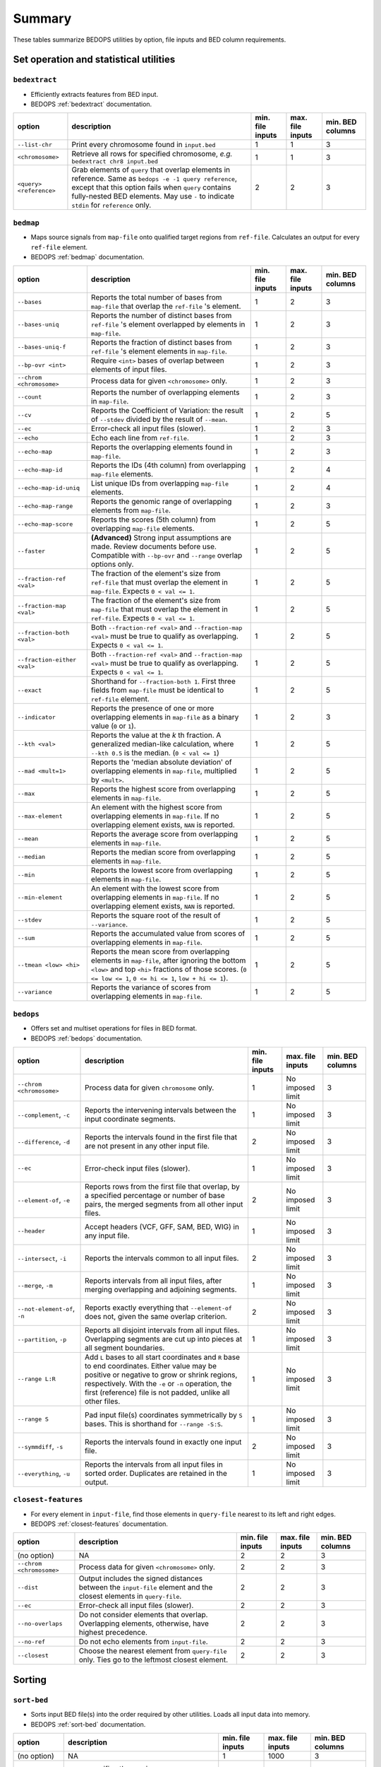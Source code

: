 .. _summary:

Summary
=======

These tables summarize BEDOPS utilities by option, file inputs and BED column requirements.

=======================================
Set operation and statistical utilities
=======================================

--------------
``bedextract``
--------------

* Efficiently extracts features from BED input.
* BEDOPS :ref:`bedextract` documentation.

+-------------------------------+----------------------------------------------------------------------+------------------+------------------+------------------+
| option                        | description                                                          | min. file inputs | max. file inputs | min. BED columns |
+===============================+======================================================================+==================+==================+==================+
| ``--list-chr``                | Print every chromosome found in ``input.bed``                        | 1                | 1                | 3                |
+-------------------------------+----------------------------------------------------------------------+------------------+------------------+------------------+
| ``<chromosome>``              | Retrieve all rows for specified chromosome, *e.g.* ``bedextract chr8 | 1                | 1                | 3                |
|                               | input.bed``                                                          |                  |                  |                  |
+-------------------------------+----------------------------------------------------------------------+------------------+------------------+------------------+
| ``<query> <reference>``       | Grab elements of ``query`` that overlap elements in reference. Same  | 2                | 2                | 3                |
|                               | as ``bedops -e -1 query reference``, except that this option fails   |                  |                  |                  |
|                               | when ``query`` contains fully-nested BED elements. May use ``-`` to  |                  |                  |                  |
|                               | indicate ``stdin`` for ``reference`` only.                           |                  |                  |                  |
+-------------------------------+----------------------------------------------------------------------+------------------+------------------+------------------+

----------
``bedmap``
----------

* Maps source signals from ``map-file`` onto qualified target regions from ``ref-file``. Calculates an output for every ``ref-file`` element.
* BEDOPS :ref:`bedmap` documentation.

+-------------------------------+----------------------------------------------------------------------+------------------+------------------+------------------+
| option                        | description                                                          | min. file inputs | max. file inputs | min. BED columns |
+===============================+======================================================================+==================+==================+==================+
| ``--bases``                   | Reports the total number of bases from ``map-file`` that overlap the | 1                | 2                | 3                |
|                               | ``ref-file`` 's element.                                             |                  |                  |                  |
+-------------------------------+----------------------------------------------------------------------+------------------+------------------+------------------+
| ``--bases-uniq``              | Reports the number of distinct bases from ``ref-file`` 's element    | 1                | 2                | 3                |
|                               | overlapped by elements in ``map-file``.                              |                  |                  |                  |
+-------------------------------+----------------------------------------------------------------------+------------------+------------------+------------------+
| ``--bases-uniq-f``            | Reports the fraction of distinct bases from ``ref-file`` 's element  | 1                | 2                | 3                |
|                               | elements in ``map-file``.                                            |                  |                  |                  |
+-------------------------------+----------------------------------------------------------------------+------------------+------------------+------------------+
| ``--bp-ovr <int>``            | Require ``<int>`` bases of overlap between elements of input files.  | 1                | 2                | 3                |
+-------------------------------+----------------------------------------------------------------------+------------------+------------------+------------------+
| ``--chrom <chromosome>``      | Process data for given ``<chromosome>`` only.                        | 1                | 2                | 3                |
+-------------------------------+----------------------------------------------------------------------+------------------+------------------+------------------+
| ``--count``                   | Reports the number of overlapping elements in ``map-file``.          | 1                | 2                | 3                |
+-------------------------------+----------------------------------------------------------------------+------------------+------------------+------------------+
| ``--cv``                      | Reports the Coefficient of Variation: the result of ``--stdev``      | 1                | 2                | 5                | 
|                               | divided by the result of ``--mean``.                                 |                  |                  |                  |
+-------------------------------+----------------------------------------------------------------------+------------------+------------------+------------------+
| ``--ec``                      | Error-check all input files (slower).                                | 1                | 2                | 3                |
+-------------------------------+----------------------------------------------------------------------+------------------+------------------+------------------+
| ``--echo``                    | Echo each line from ``ref-file``.                                    | 1                | 2                | 3                |
+-------------------------------+----------------------------------------------------------------------+------------------+------------------+------------------+
| ``--echo-map``                | Reports the overlapping elements found in ``map-file``.              | 1                | 2                | 3                |
+-------------------------------+----------------------------------------------------------------------+------------------+------------------+------------------+
| ``--echo-map-id``             | Reports the IDs (4th column) from overlapping ``map-file`` elements. | 1                | 2                | 4                |
+-------------------------------+----------------------------------------------------------------------+------------------+------------------+------------------+
| ``--echo-map-id-uniq``        | List unique IDs from overlapping ``map-file`` elements.              | 1                | 2                | 4                |
+-------------------------------+----------------------------------------------------------------------+------------------+------------------+------------------+
| ``--echo-map-range``          | Reports the genomic range of overlapping elements from ``map-file``. | 1                | 2                | 3                |
+-------------------------------+----------------------------------------------------------------------+------------------+------------------+------------------+
| ``--echo-map-score``          | Reports the scores (5th column) from overlapping ``map-file``        | 1                | 2                | 5                |
|                               | elements.                                                            |                  |                  |                  |
+-------------------------------+----------------------------------------------------------------------+------------------+------------------+------------------+
| ``--faster``                  | **(Advanced)** Strong input assumptions are made. Review documents   | 1                | 2                | 5                |
|                               | before use. Compatible with ``--bp-ovr`` and ``--range`` overlap     |                  |                  |                  |
|                               | options only.                                                        |                  |                  |                  |
+-------------------------------+----------------------------------------------------------------------+------------------+------------------+------------------+
| ``--fraction-ref <val>``      | The fraction of the element's size from ``ref-file`` that must       | 1                | 2                | 5                |
|                               | overlap the element in ``map-file``. Expects ``0 < val <= 1``.       |                  |                  |                  |
+-------------------------------+----------------------------------------------------------------------+------------------+------------------+------------------+
| ``--fraction-map <val>``      | The fraction of the element's size from ``map-file`` that must       | 1                | 2                | 5                |
|                               | overlap the element in ``ref-file``. Expects ``0 < val <= 1``.       |                  |                  |                  |
+-------------------------------+----------------------------------------------------------------------+------------------+------------------+------------------+
| ``--fraction-both <val>``     | Both ``--fraction-ref <val>`` and ``--fraction-map <val>`` must be   | 1                | 2                | 5                |
|                               | true to qualify as overlapping. Expects ``0 < val <= 1``.            |                  |                  |                  |
+-------------------------------+----------------------------------------------------------------------+------------------+------------------+------------------+
| ``--fraction-either <val>``   | Both ``--fraction-ref <val>`` and ``--fraction-map <val>`` must be   | 1                | 2                | 5                |
|                               | true to qualify as overlapping. Expects ``0 < val <= 1``.            |                  |                  |                  |
+-------------------------------+----------------------------------------------------------------------+------------------+------------------+------------------+
| ``--exact``                   | Shorthand for ``--fraction-both 1``. First three fields from         | 1                | 2                | 5                |
|                               | ``map-file`` must be identical to ``ref-file`` element.              |                  |                  |                  |
+-------------------------------+----------------------------------------------------------------------+------------------+------------------+------------------+
| ``--indicator``               | Reports the presence of one or more overlapping elements in          | 1                | 2                | 3                |
|                               | ``map-file`` as a binary value (``0`` or ``1``).                     |                  |                  |                  |
+-------------------------------+----------------------------------------------------------------------+------------------+------------------+------------------+
| ``--kth <val>``               | Reports the value at the *k* th fraction. A generalized median-like  | 1                | 2                | 5                |
|                               | calculation, where ``--kth 0.5`` is the median. (``0 < val <= 1``)   |                  |                  |                  |
+-------------------------------+----------------------------------------------------------------------+------------------+------------------+------------------+
| ``--mad <mult=1>``            | Reports the 'median absolute deviation' of overlapping elements in   | 1                | 2                | 5                |
|                               | ``map-file``, multiplied by ``<mult>``.                              |                  |                  |                  |
+-------------------------------+----------------------------------------------------------------------+------------------+------------------+------------------+
| ``--max``                     | Reports the highest score from overlapping elements in ``map-file``. | 1                | 2                | 5                |
+-------------------------------+----------------------------------------------------------------------+------------------+------------------+------------------+
| ``--max-element``             | An element with the highest score from overlapping elements in       | 1                | 2                | 5                |
|                               | ``map-file``. If no overlapping element exists, ``NAN`` is reported. |                  |                  |                  |
+-------------------------------+----------------------------------------------------------------------+------------------+------------------+------------------+
| ``--mean``                    | Reports the average score from overlapping elements in ``map-file``. | 1                | 2                | 5                |
+-------------------------------+----------------------------------------------------------------------+------------------+------------------+------------------+
| ``--median``                  | Reports the median score from overlapping elements in ``map-file``.  | 1                | 2                | 5                |
+-------------------------------+----------------------------------------------------------------------+------------------+------------------+------------------+
| ``--min``                     | Reports the lowest score from overlapping elements in ``map-file``.  | 1                | 2                | 5                |
+-------------------------------+----------------------------------------------------------------------+------------------+------------------+------------------+
| ``--min-element``             | An element with the lowest score from overlapping elements in        | 1                | 2                | 5                |
|                               | ``map-file``. If no overlapping element exists, ``NAN`` is reported. |                  |                  |                  |
+-------------------------------+----------------------------------------------------------------------+------------------+------------------+------------------+
| ``--stdev``                   | Reports the square root of the result of ``--variance``.             | 1                | 2                | 5                |
+-------------------------------+----------------------------------------------------------------------+------------------+------------------+------------------+
| ``--sum``                     | Reports the accumulated value from scores of overlapping elements in | 1                | 2                | 5                |
|                               | ``map-file``.                                                        |                  |                  |                  |
+-------------------------------+----------------------------------------------------------------------+------------------+------------------+------------------+
| ``--tmean <low> <hi>``        | Reports the mean score from overlapping elements in ``map-file``,    | 1                | 2                | 5                |
|                               | after ignoring the bottom ``<low>`` and top ``<hi>`` fractions of    |                  |                  |                  |
|                               | those scores. (``0 <= low <= 1``, ``0 <= hi <= 1``, ``low + hi <=    |                  |                  |                  |
|                               | 1``).                                                                |                  |                  |                  |
+-------------------------------+----------------------------------------------------------------------+------------------+------------------+------------------+
| ``--variance``                | Reports the variance of scores from overlapping elements in          | 1                | 2                | 5                |
|                               | ``map-file``.                                                        |                  |                  |                  |
+-------------------------------+----------------------------------------------------------------------+------------------+------------------+------------------+

----------
``bedops``
----------

* Offers set and multiset operations for files in BED format.
* BEDOPS :ref:`bedops` documentation.

+-------------------------------+----------------------------------------------------------------------+------------------+------------------+------------------+
| option                        | description                                                          | min. file inputs | max. file inputs | min. BED columns |
+===============================+======================================================================+==================+==================+==================+
| ``--chrom <chromosome>``      | Process data for given ``chromosome`` only.                          | 1                | No imposed limit | 3                |
+-------------------------------+----------------------------------------------------------------------+------------------+------------------+------------------+
| ``--complement``, ``-c``      | Reports the intervening intervals between the input coordinate       | 1                | No imposed limit | 3                |
|                               | segments.                                                            |                  |                  |                  |
+-------------------------------+----------------------------------------------------------------------+------------------+------------------+------------------+
| ``--difference``, ``-d``      | Reports the intervals found in the first file that are not present   | 2                | No imposed limit | 3                |
|                               | in any other input file.                                             |                  |                  |                  |
+-------------------------------+----------------------------------------------------------------------+------------------+------------------+------------------+
| ``--ec``                      | Error-check input files (slower).                                    | 1                | No imposed limit | 3                |
+-------------------------------+----------------------------------------------------------------------+------------------+------------------+------------------+
| ``--element-of``, ``-e``      | Reports rows from the first file that overlap, by a specified        | 2                | No imposed limit | 3                |
|                               | percentage or number of base pairs, the merged segments from all     |                  |                  |                  |
|                               | other input files.                                                   |                  |                  |                  |
+-------------------------------+----------------------------------------------------------------------+------------------+------------------+------------------+
| ``--header``                  | Accept headers (VCF, GFF, SAM, BED, WIG) in any input file.          | 1                | No imposed limit | 3                |
+-------------------------------+----------------------------------------------------------------------+------------------+------------------+------------------+
| ``--intersect``, ``-i``       | Reports the intervals common to all input files.                     | 2                | No imposed limit | 3                |
+-------------------------------+----------------------------------------------------------------------+------------------+------------------+------------------+
| ``--merge``, ``-m``           | Reports intervals from all input files, after merging overlapping    | 1                | No imposed limit | 3                |
|                               | and adjoining segments.                                              |                  |                  |                  |
+-------------------------------+----------------------------------------------------------------------+------------------+------------------+------------------+
| ``--not-element-of``, ``-n``  | Reports exactly everything that ``--element-of`` does not, given the | 2                | No imposed limit | 3                |
|                               | same overlap criterion.                                              |                  |                  |                  |
+-------------------------------+----------------------------------------------------------------------+------------------+------------------+------------------+
| ``--partition``, ``-p``       | Reports all disjoint intervals from all input files. Overlapping     | 1                | No imposed limit | 3                |
|                               | segments are cut up into pieces at all segment boundaries.           |                  |                  |                  |
+-------------------------------+----------------------------------------------------------------------+------------------+------------------+------------------+
| ``--range L:R``               | Add ``L`` bases to all start coordinates and ``R`` base to end       | 1                | No imposed limit | 3                |
|                               | coordinates. Either value may be positive or negative to grow or     |                  |                  |                  |
|                               | shrink regions, respectively. With the ``-e`` or ``-n`` operation,   |                  |                  |                  |
|                               | the first (reference) file is not padded, unlike all other files.    |                  |                  |                  |
+-------------------------------+----------------------------------------------------------------------+------------------+------------------+------------------+
| ``--range S``                 | Pad input file(s) coordinates symmetrically by ``S`` bases. This is  | 1                | No imposed limit | 3                |
|                               | shorthand for ``--range -S:S``.                                      |                  |                  |                  |
+-------------------------------+----------------------------------------------------------------------+------------------+------------------+------------------+
| ``--symmdiff``, ``-s``        | Reports the intervals found in exactly one input file.               | 2                | No imposed limit | 3                |
+-------------------------------+----------------------------------------------------------------------+------------------+------------------+------------------+
| ``--everything``, ``-u``      | Reports the intervals from all input files in sorted order.          | 1                | No imposed limit | 3                |
|                               | Duplicates are retained in the output.                               |                  |                  |                  |
+-------------------------------+----------------------------------------------------------------------+------------------+------------------+------------------+

--------------------
``closest-features``
--------------------

* For every element in ``input-file``, find those elements in ``query-file`` nearest to its left and right edges.
* BEDOPS :ref:`closest-features` documentation.

+-------------------------------+----------------------------------------------------------------------+------------------+------------------+------------------+
| option                        | description                                                          | min. file inputs | max. file inputs | min. BED columns |
+===============================+======================================================================+==================+==================+==================+
| (no option)                   | NA                                                                   | 2                | 2                | 3                |
+-------------------------------+----------------------------------------------------------------------+------------------+------------------+------------------+
| ``--chrom <chromosome>``      | Process data for given ``<chromosome>`` only.                        | 2                | 2                | 3                |
+-------------------------------+----------------------------------------------------------------------+------------------+------------------+------------------+
| ``--dist``                    | Output includes the signed distances between the ``input-file``      | 2                | 2                | 3                |
|                               | element and the closest elements in ``query-file``.                  |                  |                  |                  |
+-------------------------------+----------------------------------------------------------------------+------------------+------------------+------------------+
| ``--ec``                      | Error-check all input files (slower).                                | 2                | 2                | 3                |
+-------------------------------+----------------------------------------------------------------------+------------------+------------------+------------------+
| ``--no-overlaps``             | Do not consider elements that overlap. Overlapping elements,         | 2                | 2                | 3                |
|                               | otherwise, have highest precedence.                                  |                  |                  |                  |
+-------------------------------+----------------------------------------------------------------------+------------------+------------------+------------------+
| ``--no-ref``                  | Do not echo elements from ``input-file``.                            | 2                | 2                | 3                |
+-------------------------------+----------------------------------------------------------------------+------------------+------------------+------------------+
| ``--closest``                 | Choose the nearest element from ``query-file`` only. Ties go to the  | 2                | 2                | 3                |
|                               | leftmost closest element.                                            |                  |                  |                  |
+-------------------------------+----------------------------------------------------------------------+------------------+------------------+------------------+

=======
Sorting
=======

------------
``sort-bed``
------------

* Sorts input BED file(s) into the order required by other utilities. Loads all input data into memory.
* BEDOPS :ref:`sort-bed` documentation.

+-------------------------------+----------------------------------------------------------------------+------------------+------------------+------------------+
| option                        | description                                                          | min. file inputs | max. file inputs | min. BED columns |
+===============================+======================================================================+==================+==================+==================+
| (no option)                   | NA                                                                   | 1                | 1000             | 3                |
+-------------------------------+----------------------------------------------------------------------+------------------+------------------+------------------+
| ``--max-mem <val>``           | ``<val>`` specifies the maximum memory usage for the :ref:`sort-bed` | 1                | 1000             | 3                |
|                               |  process, which is useful for very large BED inputs. For example,    |                  |                  |                  |
|                               | ``--max-mem`` may be ``8G``, ``8000M``, or ``8000000000`` to specify |                  |                  |                  |
|                               | 8 GB of memory.                                                      |                  |                  |                  |
+-------------------------------+----------------------------------------------------------------------+------------------+------------------+------------------+

==========================
Compression and extraction
==========================

----------
``starch``
----------

* Lossless compression of any BED file.
* BEDOPS :ref:`starch` documentation.

+-------------------------------+----------------------------------------------------------------------+------------------+------------------+------------------+
| option                        | description                                                          | min. file inputs | max. file inputs | min. BED columns |
+===============================+======================================================================+==================+==================+==================+
| (no option)                   | NA                                                                   | 1                | 1                | 3                |
+-------------------------------+----------------------------------------------------------------------+------------------+------------------+------------------+
| ``--bzip2`` or ``--gzip``     | The internal compression method. The default ``--bzip2`` method      | 1                | 1                | 3                |
|                               | favors storage efficiency, while ``--gzip`` favors compression and   |                  |                  |                  |
|                               | extraction time performance.                                         |                  |                  |                  |
+-------------------------------+----------------------------------------------------------------------+------------------+------------------+------------------+
| ``--note="foo bar..."``       | Append note to output archive metadata (optional).                   | 1                | 1                | 3                |
+-------------------------------+----------------------------------------------------------------------+------------------+------------------+------------------+

------------
``unstarch``
------------

* Extraction of a ``starch`` archive or attributes.
* BEDOPS :ref:`unstarch` documentation.

+-------------------------------+----------------------------------------------------------------------+------------------+------------------+------------------+
| option                        | description                                                          | min. file inputs | max. file inputs | min. BED columns |
+===============================+======================================================================+==================+==================+==================+
| (no option)                   | NA                                                                   | 1                | 1                | NA               |
+-------------------------------+----------------------------------------------------------------------+------------------+------------------+------------------+
| ``--archive-type``            | Show archive's compression type (either ``bzip2`` or ``gzip``).      | 1                | 1                | NA               |
+-------------------------------+----------------------------------------------------------------------+------------------+------------------+------------------+
| ``--archive-version``         | Show archive version (at this time, either 1.x or 2.x).              | 1                | 1                | NA               |
+-------------------------------+----------------------------------------------------------------------+------------------+------------------+------------------+
| ``--archive-timestamp``       | Show archive creation timestamp (ISO 8601 format).                   | 1                | 1                | NA               |
+-------------------------------+----------------------------------------------------------------------+------------------+------------------+------------------+
| ``--bases <chromosome>``      | Show total, non-unique base counts for optional ``<chromosome>``     | 1                | 1                | NA               |
|                               | (omitting ``<chromosome>`` shows total non-unique base count).       |                  |                  |                  |
+-------------------------------+----------------------------------------------------------------------+------------------+------------------+------------------+
| ``--bases-uniq <chromosome>`` | Show unique base counts for optional ``<chromosome>`` (omitting      | 1                | 1                | NA               |
|                               | ``<chromosome>`` shows total, unique base count).                    |                  |                  |                  |
+-------------------------------+----------------------------------------------------------------------+------------------+------------------+------------------+
| ``<chromosome>``              | Decompress information for a single ``<chromosome>`` only.           | 1                | 1                | NA               |
+-------------------------------+----------------------------------------------------------------------+------------------+------------------+------------------+
| ``--elements <chromosome>``   | Show element count for optional ``<chromosome>`` (omitting           | 1                | 1                | NA               |
|                               | ``<chromosome>`` shows total element count).                         |                  |                  |                  |
+-------------------------------+----------------------------------------------------------------------+------------------+------------------+------------------+
| ``--list`` or ``--list-json`` | Print the metadata for a ``starch`` file, either in tabular form or  | 1                | 1                | NA               |
|                               | with JSON formatting.                                                |                  |                  |                  |
+-------------------------------+----------------------------------------------------------------------+------------------+------------------+------------------+
| ``--list-chr`` or             | List all chromosomes in ``starch`` archive (similar to               | 1                | 1                | NA               |
| ``--list-chromosomes``        | ``bedextract --list-chr``).                                          |                  |                  |                  |
+-------------------------------+----------------------------------------------------------------------+------------------+------------------+------------------+
| ``--note``                    | Show descriptive note (if originally added to archive).              | 1                | 1                | NA               |
+-------------------------------+----------------------------------------------------------------------+------------------+------------------+------------------+
| ``--sha1-signature``          | Show SHA1 signature of JSON-formatted metadata (Base64-encoded).     | 1                | 1                | NA               |
+-------------------------------+----------------------------------------------------------------------+------------------+------------------+------------------+

-------------
``starchcat``
-------------

* Merge multiple ``starch`` archive inputs into one ``starch`` archive output.
* BEDOPS :ref:`starchcat` documentation.

+-------------------------------+----------------------------------------------------------------------+------------------+------------------+------------------+
| option                        | description                                                          | min. file inputs | max. file inputs | min. BED columns |
+===============================+======================================================================+==================+==================+==================+
| (no option)                   | NA                                                                   | 1                | No imposed limit | NA               |
+-------------------------------+----------------------------------------------------------------------+------------------+------------------+------------------+
| ``--bzip2`` or ``--gzip``     | The internal compression method. The default ``--bzip2`` method      | 1                | No imposed limit | NA               |
|                               | favors storage efficiency, while ``--gzip`` favors compression and   |                  |                  |                  |
|                               | extraction time performance.                                         |                  |                  |                  |
+-------------------------------+----------------------------------------------------------------------+------------------+------------------+------------------+
| ``--note="foo bar..."``       | Append note to output archive metadata (optional).                   | 1                | No imposed limit | NA               |
+-------------------------------+----------------------------------------------------------------------+------------------+------------------+------------------+

.. |--| unicode:: U+2013   .. en dash
.. |---| unicode:: U+2014  .. em dash, trimming surrounding whitespace
   :trim:
